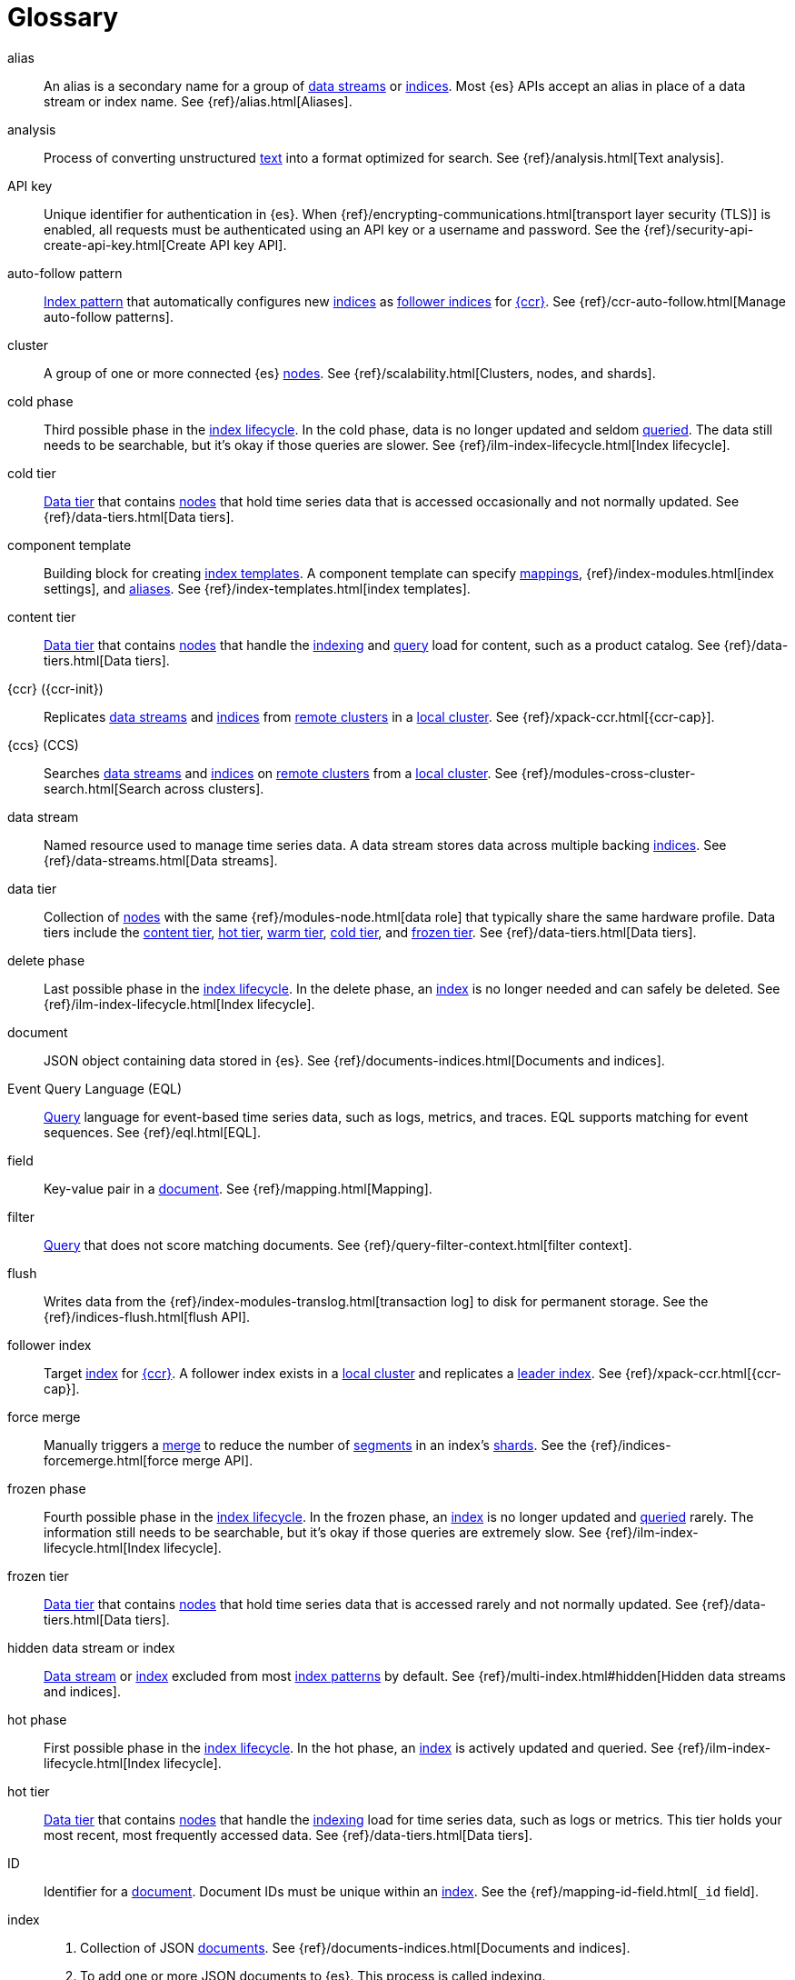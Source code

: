 ////
============
IMPORTANT
Add new terms to the Stack Docs glossary:
https://github.com/elastic/stack-docs/tree/master/docs/en/glossary
============
////

[glossary]
[[glossary]]
= Glossary

[glossary]
[[glossary-alias]] alias::
// tag::alias-def[]
An alias is a secondary name for a group of <<glossary-data-stream,data
streams>> or <<glossary-index,indices>>. Most {es} APIs accept an alias in place
of a data stream or index name. See {ref}/alias.html[Aliases].
// end::alias-def[]

[[glossary-analysis]] analysis::
// tag::analysis-def[]
Process of converting unstructured <<glossary-text,text>> into a format
optimized for search. See {ref}/analysis.html[Text analysis].
// end::analysis-def[]

[[glossary-api-key]] API key::
// tag::api-key-def[]
Unique identifier for authentication in {es}. When
{ref}/encrypting-communications.html[transport layer security (TLS)] is enabled,
all requests must be authenticated using an API key or a username and password.
See the {ref}/security-api-create-api-key.html[Create API key API].
// end::api-key-def[]

[[glossary-auto-follow-pattern]] auto-follow pattern::
// tag::auto-follow-pattern-def[]
<<glossary-index-pattern,Index pattern>> that automatically configures new
<<glossary-index,indices>> as <<glossary-follower-index,follower indices>> for
<<glossary-ccr,{ccr}>>. See {ref}/ccr-auto-follow.html[Manage auto-follow
patterns].
// end::auto-follow-pattern-def[]

[[glossary-cluster]] cluster::
// tag::cluster-def[]
A group of one or more connected {es} <<glossary-node,nodes>>. See
{ref}/scalability.html[Clusters, nodes, and shards].
// end::cluster-def[]

[[glossary-cold-phase]] cold phase::
// tag::cold-phase-def[]
Third possible phase in the <<glossary-index-lifecycle,index lifecycle>>. In the
cold phase, data is no longer updated and seldom <<glossary-query,queried>>. The
data still needs to be searchable, but it’s okay if those queries are slower.
See {ref}/ilm-index-lifecycle.html[Index lifecycle].
// end::cold-phase-def[]

[[glossary-cold-tier]] cold tier::
// tag::cold-tier-def[]
<<glossary-data-tier,Data tier>> that contains <<glossary-node,nodes>> that hold
time series data that is accessed occasionally and not normally updated. See
{ref}/data-tiers.html[Data tiers].
// end::cold-tier-def[]

[[glossary-component-template]] component template::
// tag::component-template-def[]
Building block for creating <<glossary-index-template,index templates>>. A
component template can specify <<glossary-mapping,mappings>>,
{ref}/index-modules.html[index settings], and <<glossary-alias,aliases>>. See
{ref}/index-templates.html[index templates].
// end::component-template-def[]

[[glossary-content-tier]] content tier::
// tag::content-tier-def[]
<<glossary-data-tier,Data tier>> that contains <<glossary-node,nodes>> that
handle the <<glossary-index,indexing>> and <<glossary-query,query>> load for
content, such as a product catalog. See {ref}/data-tiers.html[Data tiers].
// end::content-tier-def[]

[[glossary-ccr]] {ccr} ({ccr-init})::
// tag::ccr-def[]
Replicates <<glossary-data-stream,data streams>> and <<glossary-index,indices>>
from <<glossary-remote-cluster,remote clusters>> in a
<<glossary-local-cluster,local cluster>>. See {ref}/xpack-ccr.html[{ccr-cap}].
// end::ccr-def[]

[[glossary-ccs]] {ccs} (CCS)::
// tag::ccs-def[]
Searches <<glossary-data-stream,data streams>> and <<glossary-index,indices>> on
<<glossary-remote-cluster,remote clusters>> from a
<<glossary-local-cluster,local cluster>>. See
{ref}/modules-cross-cluster-search.html[Search across clusters].
// end::ccs-def[]

[[glossary-data-stream]] data stream::
// tag::data-stream-def[]
Named resource used to manage time series data. A data stream stores data across
multiple backing <<glossary-index,indices>>. See {ref}/data-streams.html[Data
streams].
// end::data-stream-def[]

[[glossary-data-tier]] data tier::
// tag::data-tier-def[]
Collection of <<glossary-node,nodes>> with the same {ref}/modules-node.html[data
role] that typically share the same hardware profile. Data tiers include the
<<glossary-content-tier, content tier>>, <<glossary-hot-tier, hot tier>>,
<<glossary-warm-tier, warm tier>>, <<glossary-cold-tier, cold tier>>, and
<<glossary-frozen-tier,frozen tier>>. See {ref}/data-tiers.html[Data tiers].
// end::data-tier-def[]

[[glossary-delete-phase]] delete phase::
// tag::delete-phase-def[]
Last possible phase in the <<glossary-index-lifecycle,index lifecycle>>. In the
delete phase, an <<glossary-index,index>> is no longer needed and can safely be
deleted. See {ref}/ilm-index-lifecycle.html[Index lifecycle].
// end::delete-phase-def[]

[[glossary-document]] document::
// tag::document-def[]
JSON object containing data stored in {es}. See
{ref}/documents-indices.html[Documents and indices].
// end::document-def[]

[[glossary-eql]]
Event Query Language (EQL)::
// tag::eql-def[]
<<glossary-query,Query>> language for event-based time series data, such as
logs, metrics, and traces. EQL supports matching for event sequences. See
{ref}/eql.html[EQL].
// end::eql-def[]

[[glossary-field]] field::
// tag::field-def[]
Key-value pair in a <<glossary-document,document>>. See
{ref}/mapping.html[Mapping].
// end::field-def[]

[[glossary-filter]] filter::
// tag::filter-def[]
<<glossary-query,Query>> that does not score matching documents. See
{ref}/query-filter-context.html[filter context].
// end::filter-def[]

[[glossary-flush]] flush::
// tag::flush-def[]
Writes data from the {ref}/index-modules-translog.html[transaction log] to disk
for permanent storage. See the {ref}/indices-flush.html[flush API].
// end::flush-def[]

[[glossary-follower-index]] follower index::
// tag::follower-index-def[]
Target <<glossary-index,index>> for <<glossary-ccr,{ccr}>>. A follower index
exists in a <<glossary-local-cluster,local cluster>> and replicates a
<<glossary-leader-index,leader index>>. See {ref}/xpack-ccr.html[{ccr-cap}].
// end::follower-index-def[]

[[glossary-force-merge]] force merge::
// tag::force-merge-def[]
// tag::force-merge-def-short[]
Manually triggers a <<glossary-merge,merge>> to reduce the number of
<<glossary-segment,segments>> in an index's <<glossary-shard,shards>>.
// end::force-merge-def-short[]
See the {ref}/indices-forcemerge.html[force merge API].
// end::force-merge-def[]

[[glossary-frozen-phase]] frozen phase::
// tag::frozen-phase-def[]
Fourth possible phase in the <<glossary-index-lifecycle,index lifecycle>>. In
the frozen phase, an <<glossary-index,index>> is no longer updated and
<<glossary-query,queried>> rarely. The information still needs to be searchable,
but it’s okay if those queries are extremely slow. See
{ref}/ilm-index-lifecycle.html[Index lifecycle].
// end::frozen-phase-def[]

[[glossary-frozen-tier]] frozen tier::
// tag::frozen-tier-def[]
<<glossary-data-tier,Data tier>> that contains <<glossary-node,nodes>> that
hold time series data that is accessed rarely and not normally updated. See
{ref}/data-tiers.html[Data tiers].
// end::frozen-tier-def[]

[[glossary-hidden-index]] hidden data stream or index::
// tag::hidden-index-def[]
<<glossary-data-stream,Data stream>> or <<glossary-index,index>> excluded from
most <<glossary-index-pattern,index patterns>> by default. See
{ref}/multi-index.html#hidden[Hidden data streams and indices].
// end::hidden-index-def[]

[[glossary-hot-phase]] hot phase::
// tag::hot-phase-def[]
First possible phase in the <<glossary-index-lifecycle,index lifecycle>>. In
the hot phase, an <<glossary-index,index>> is actively updated and queried. See
{ref}/ilm-index-lifecycle.html[Index lifecycle].
// end::hot-phase-def[]

[[glossary-hot-tier]] hot tier::
// tag::hot-tier-def[]
<<glossary-data-tier,Data tier>> that contains <<glossary-node,nodes>> that
handle the <<glossary-index,indexing>> load for time series data, such as logs or
metrics. This tier holds your most recent, most frequently accessed data. See
{ref}/data-tiers.html[Data tiers].
// end::hot-tier-def[]

[[glossary-id]] ID::
// tag::id-def[]
Identifier for a <<glossary-document,document>>. Document IDs must be unique
within an <<glossary-index,index>>. See the {ref}/mapping-id-field.html[`_id`
field].
// end::id-def[]

[[glossary-index]] index::
// tag::index-def[]
. Collection of JSON <<glossary-document,documents>>. See
{ref}/documents-indices.html[Documents and indices].

. To add one or more JSON documents to {es}. This process is called indexing.
// end::index-def[]

[[glossary-index-lifecycle]] index lifecycle::
// tag::index-lifecycle-def[]
Five phases an <<glossary-index,index>> can transition through:
<<glossary-hot-phase,hot>>, <<glossary-warm-phase,warm>>,
<<glossary-cold-phase,cold>>, <<glossary-frozen-phase,frozen>>,
and <<glossary-delete-phase,delete>>. See {ref}/ilm-policy-definition.html[Index
lifecycle].
// end::index-lifecycle-def[]

[[glossary-index-lifecycle-policy]] index lifecycle policy::
// tag::index-lifecycle-policy-def[]
Specifies how an <<glossary-index,index>> moves between phases in the
<<glossary-index-lifecycle,index lifecycle>> and what actions to perform during
each phase. See {ref}/ilm-policy-definition.html[Index lifecycle].
// end::index-lifecycle-policy-def[]

[[glossary-index-pattern]] index pattern::
// tag::index-pattern-def[]
String containing a wildcard (`*`) pattern that can match multiple
<<glossary-data-stream,data streams>>, <<glossary-index,indices>>, or
<<glossary-alias,aliases>>. See {ref}/multi-index.html[Multi-target syntax].
// end::index-pattern-def[]

[[glossary-index-template]] index template::
// tag::index-template-def[]
Automatically configures the <<glossary-mapping,mappings>>,
{ref}/index-modules.html[index settings], and <<glossary-alias,aliases>>
of new <<glossary-index,indices>> that match its <<glossary-index-pattern,index
pattern>>. You can also use index templates to create
<<glossary-data-stream,data streams>>. See {ref}/index-templates.html[Index
templates].
// end::index-template-def[]

[[glossary-leader-index]] leader index::
// tag::leader-index-def[]
Source <<glossary-index,index>> for <<glossary-ccr,{ccr}>>. A leader index
exists on a <<glossary-remote-cluster,remote cluster>> and is replicated to
<<glossary-follower-index,follower indices>>. See
{ref}/xpack-ccr.html[{ccr-cap}].
// end::leader-index-def[]

[[glossary-local-cluster]] local cluster::
// tag::local-cluster-def[]
<<glossary-cluster,Cluster>> that pulls data from a
<<glossary-remote-cluster,remote cluster>> in <<glossary-ccs,{ccs}>> or
<<glossary-ccr,{ccr}>>. See {ref}/modules-remote-clusters.html[Remote clusters].
// end::local-cluster-def[]

[[glossary-mapping]] mapping::
// tag::mapping-def[]
Defines how a <<glossary-document,document>>, its <<glossary-field,fields>>, and
its metadata are stored in {es}. Similar to a schema definition. See
{ref}/mapping.html[Mapping].
// end::mapping-def[]

[[glossary-merge]] merge::
// tag::merge-def[]
Process of combining a <<glossary-shard,shard>>'s smaller Lucene
<<glossary-segment,segments>> into a larger one. {es} manages merges
automatically.
// end::merge-def[]

[[glossary-node]] node::
// tag::node-def[]
A single {es} server. One or more nodes can form a <<glossary-cluster,cluster>>.
See {ref}/scalability.html[Clusters, nodes, and shards].
// end::node-def[]

[[glossary-primary-shard]] primary shard::
// tag::primary-shard-def[]
Lucene instance containing some or all data for an <<glossary-index,index>>.
When you index a <<glossary-document,document>>, {es} adds the document to
primary shards before <<glossary-replica-shard,replica shards>>. See
{ref}/scalability.html[Clusters, nodes, and shards].
// end::primary-shard-def[]

[[glossary-query]] query::
// tag::query-def[]
Request for information about your data. You can think of a query as a
question, written in a way {es} understands. See
{ref}/search-your-data.html[Search your data].
// end::query-def[]

[[glossary-recovery]] recovery::
// tag::recovery-def[]
Process of syncing a <<glossary-replica-shard,replica shard>> from a
<<glossary-primary-shard,primary shard>>. Upon completion, the replica shard is
available for searches. See the {ref}/indices-recovery.html[index recovery API].
// end::recovery-def[]

[[glossary-reindex]] reindex::
// tag::reindex-def[]
Copies documents from a source to a destination. The source and destination can
be a <<glossary-data-stream,data stream>>, <<glossary-index,index>>, or
<<glossary-alias,alias>>. See the {ref}/docs-reindex.html[Reindex API].
// end::reindex-def[]

[[glossary-remote-cluster]] remote cluster::
// tag::remote-cluster-def[]
A separate <<glossary-cluster,cluster>>, often in a different data center or
locale, that contains <<glossary-index,indices>> that can be replicated or
searched by the <<glossary-local-cluster,local cluster>>. The connection to a
remote cluster is unidirectional. See {ref}/modules-remote-clusters.html[Remote
clusters].
// end::remote-cluster-def[]

[[glossary-replica-shard]] replica shard::
// tag::replica-shard-def[]
Copy of a <<glossary-primary-shard,primary shard>>. Replica shards can improve
search performance and resiliency by distributing data across multiple
<<glossary-node,nodes>>. See {ref}/scalability.html[Clusters, nodes, and
shards].
// end::replica-shard-def[]

[[glossary-rollover]] rollover::
// tag::rollover-def[]
// tag::rollover-def-short[]
Creates a new write index when the current one reaches a certain size, number of
docs, or age.
// end::rollover-def-short[]
A rollover can target a <<glossary-data-stream,data stream>> or an
<<glossary-alias,alias>> with a write index.
// end::rollover-def[]

[[glossary-rollup]] rollup::
// tag::rollup-def[]
Summarizes high-granularity data into a more compressed format to maintain access
to historical data in a cost-effective way. See
{ref}/xpack-rollup.html[Roll up your data].
// end::rollup-def[]

[[glossary-rollup-index]] rollup index::
// tag::rollup-index-def[]
Special type of <<glossary-index,index>> for storing historical data at reduced
granularity. Documents are summarized and indexed into a rollup index by a
<<glossary-rollup-job,rollup job>>. See {ref}/xpack-rollup.html[Rolling up
historical data].
// end::rollup-index-def[]

[[glossary-rollup-job]] rollup job::
// tag::rollup-job-def[]
Background task that runs continuously to summarize documents in an
<<glossary-index,index>> and index the summaries into a separate rollup index.
The job configuration controls what data is rolled up and how often. See
{ref}/xpack-rollup.html[Rolling up historical data].
// end::rollup-job-def[]

[[glossary-routing]] routing::
// tag::routing-def[]
Process of sending and retrieving data from a specific
<<glossary-primary-shard,primary shard>>. {es} uses a hashed routing value to
choose this shard. You can provide a routing value in
<<glossary-index,indexing>> and search requests to take advantage of caching.
See the {ref}/mapping-routing-field.html[`_routing` field].
// end::routing-def[]

[[glossary-runtime-fields]] runtime field::
// tag::runtime-fields-def[]
<<glossary-field,Field>> that is evaluated at query time. You access runtime
fields from the search API like any other field, and {es} sees runtime fields no
differently. See {ref}/runtime.html[Runtime fields].
// end::runtime-fields-def[]

[[glossary-search-template]] search template::
// tag::search-template-def[]
A stored search you can reuse with different input variables. {es} stores search
templates as Mustache scripts in the cluster state. See
{ref}/search-template.html[Search templates].
// end::search-template-def[]

[[glossary-searchable-snapshot]] searchable snapshot::
// tag::searchable-snapshot-def[]
<<glossary-snapshot,Snapshot>> of an <<glossary-index,index>> mounted as a
<<glossary-searchable-snapshot-index,searchable snapshot index>>. You can search
this index like a regular index. See {ref}/searchable-snapshots.html[searchable
snapshots].
// end::searchable-snapshot-def[]

[[glossary-searchable-snapshot-index]] searchable snapshot index::
// tag::searchable-snapshot-index-def[]
<<glossary-index,Index>> whose data is stored in a
<<glossary-snapshot,snapshot>>. Searchable snapshot indices do not need
<<glossary-replica-shard,replica shards>> for resilience, since their data is
reliably stored outside the cluster. See
{ref}/searchable-snapshots.html[searchable snapshots].
// end::searchable-snapshot-index-def[]

[[glossary-segment]] segment::
// tag::segment-def[]
Data file in a <<glossary-shard,shard>>'s Lucene instance. {es} manages Lucene
segments automatically.
// end::segment-def[]

[[glossary-shard]] shard::
// tag::shard-def[]
Lucene instance containing some or all data for an <<glossary-index,index>>.
{es} automatically creates and manages these Lucene instances. There are two
types of shards: <<glossary-primary-shard,primary>> and
<<glossary-replica-shard,replica>>. See {ref}/scalability.html[Clusters, nodes,
and shards].
// end::shard-def[]

[[glossary-shrink]] shrink::
// tag::shrink-def[]
// tag::shrink-def-short[]
Reduces the number of <<glossary-primary-shard,primary shards>> in an index.
// end::shrink-def-short[]
See the {ref}/indices-shrink-index.html[shrink index API].
// end::shrink-def[]

[[glossary-snapshot]] snapshot::
// tag::snapshot-def[]
Backup taken of a running <<glossary-cluster,cluster>>. You can take snapshots
of the entire cluster or only specific <<glossary-data-stream,data streams>> and
<<glossary-index,indices>>. See {ref}/snapshot-restore.html[Snapshot and
restore].
// end::snapshot-def[]

[[glossary-snapshot-lifecycle-policy]] snapshot lifecycle policy::
// tag::snapshot-lifecycle-policy-def[]
Specifies how frequently to perform automatic backups of a cluster and how long
to retain the resulting <<glossary-snapshot,snapshots>>. See
{ref}/snapshot-lifecycle-management.html[Manage the snapshot lifecycle]
// end::snapshot-lifecycle-policy-def[]

[[glossary-snapshot-repository]] snapshot repository::
// tag::snapshot-repository-def[]
Location where <<glossary-snapshot,snapshots>> are stored. A snapshot repository
can be a shared filesystem or a remote repository, such as Azure or Google Cloud
Storage. See {ref}/snapshot-restore.html[Snapshot and restore].
// end::snapshot-repository-def[]

[[glossary-source_field]] source field::
// tag::source-field-def[]
Original JSON object provided during <<glossary-index,indexing>>. See the
{ref}/mapping-source-field.html[`_source` field].
// end::source-field-def[]

[[glossary-split]] split::
// tag::split-def[]
Adds more <<glossary-primary-shard,primary shards>> to an
<<glossary-index,index>>. See the {ref}/indices-split-index.html[split index
API].
// end::split-def[]

[[glossary-system-index]] system index::
// tag::system-index-def[]
<<glossary-index,Index>> containing configurations and other data used
internally by the {stack}. System index names start with a dot (`.`), such as
`.security`. Do not directly access or change system indices.
// end::system-index-def[]

[[glossary-term]] term::
// tag::term-def[]
See {ref}/glossary.html#glossary-token[token].
// end::term-def[]

[[glossary-text]] text::
// tag::text-def[]
Unstructured content, such as a product description or log message. You
typically <<glossary-analysis,analyze>> text for better search. See
{ref}/analysis.html[Text analysis].
// end::text-def[]

[[glossary-token]] token::
// tag::token-def[]
A chunk of unstructured <<glossary-text,text>> that's been optimized for search.
In most cases, tokens are individual words. Tokens are also called terms. See
{ref}/analysis.html[Text analysis].
// end::token-def[]

[[glossary-tokenization]] tokenization::
// tag::tokenization-def[]
Process of breaking unstructured text down into smaller, searchable chunks
called <<glossary-token,tokens>>. See
{ref}/analysis-overview.html#tokenization[Tokenization].
// end::tokenization-def[]

[[glossary-warm-phase]] warm phase::
// tag::warm-phase-def[]
Second possible phase in the <<glossary-index-lifecycle,index lifecycle>>. In
the warm phase, an <<glossary-index,index>> is generally optimized for search
and no longer updated. See {ref}/ilm-policy-definition.html[Index lifecycle].
// end::warm-phase-def[]

[[glossary-warm-tier]] warm tier::
// tag::warm-tier-def[]
<<glossary-data-tier,Data tier>> that contains <<glossary-node,nodes>> that hold
time series data that is accessed less frequently and rarely needs to be
updated. See {ref}/data-tiers.html[Data tiers].
// end::warm-tier-def[]
